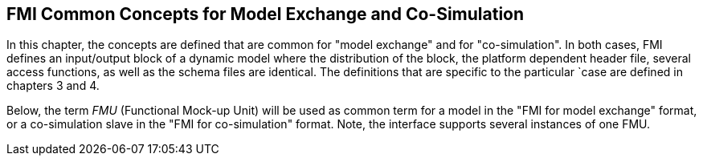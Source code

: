 == FMI Common Concepts for Model Exchange and Co-Simulation

In this chapter, the concepts are defined that are common for "model exchange" and for "co-simulation".
In both cases, FMI defines an input/output block of a dynamic model where the distribution of the block,
the platform dependent header file, several access functions, as well as the schema files are identical.
The definitions that are specific to the particular `case are defined in chapters 3 and 4.

Below, the term __FMU__ (Functional Mock-up Unit) will be used as common term for a model in the "FMI for
model exchange" format, or a co-simulation [underline]#slave# in the "FMI for co-simulation" format. Note, the
interface supports [underline]#several instances# of [underline]#one FMU#.
